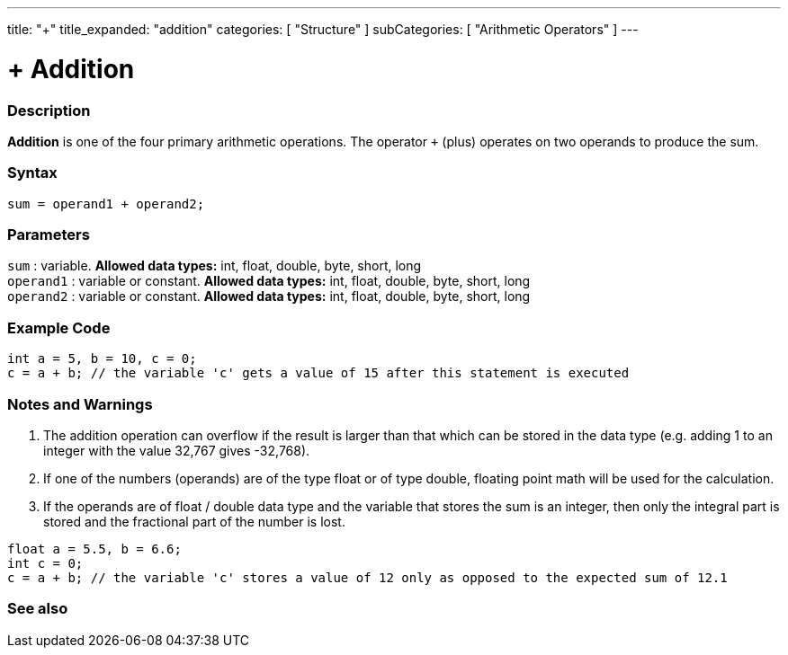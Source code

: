 ---
title: "+"
title_expanded: "addition"
categories: [ "Structure" ]
subCategories: [ "Arithmetic Operators" ]
---

:source-highlighter: pygments
:pygments-style: arduino



= + Addition


// OVERVIEW SECTION STARTS
[#overview]
--

[float]
=== Description
*Addition* is one of the four primary arithmetic operations. The operator `+` (plus) operates on two operands to produce the sum.
[%hardbreaks]


[float]
=== Syntax
[source,arduino]
----
sum = operand1 + operand2;
----

[float]
=== Parameters
`sum` : variable. *Allowed data types:* int, float, double, byte, short, long +
`operand1` : variable or constant. *Allowed data types:* int, float, double, byte, short, long +
`operand2` : variable or constant. *Allowed data types:* int, float, double, byte, short, long
[%hardbreaks]
--
// OVERVIEW SECTION ENDS




// HOW TO USE SECTION STARTS
[#howtouse]
--

[float]
=== Example Code

[source,arduino]
----
int a = 5, b = 10, c = 0;
c = a + b; // the variable 'c' gets a value of 15 after this statement is executed
----
[%hardbreaks]

[float]
=== Notes and Warnings
1. The addition operation can overflow if the result is larger than that which can be stored in the data type (e.g. adding 1 to an integer with the value 32,767 gives -32,768).

2. If one of the numbers (operands) are of the type float or of type double, floating point math will be used for the calculation.

3. If the operands are of float / double data type and the variable that stores the sum is an integer, then only the integral part is stored and the fractional part of the number is lost.

[source,arduino]
----
float a = 5.5, b = 6.6;
int c = 0;
c = a + b; // the variable 'c' stores a value of 12 only as opposed to the expected sum of 12.1
----
[%hardbreaks]
--
// HOW TO USE SECTION ENDS




// SEE ALSO SECTION
[#see_also]
--

[float]
=== See also

[role="language"]

--
// SEE ALSO SECTION ENDS
